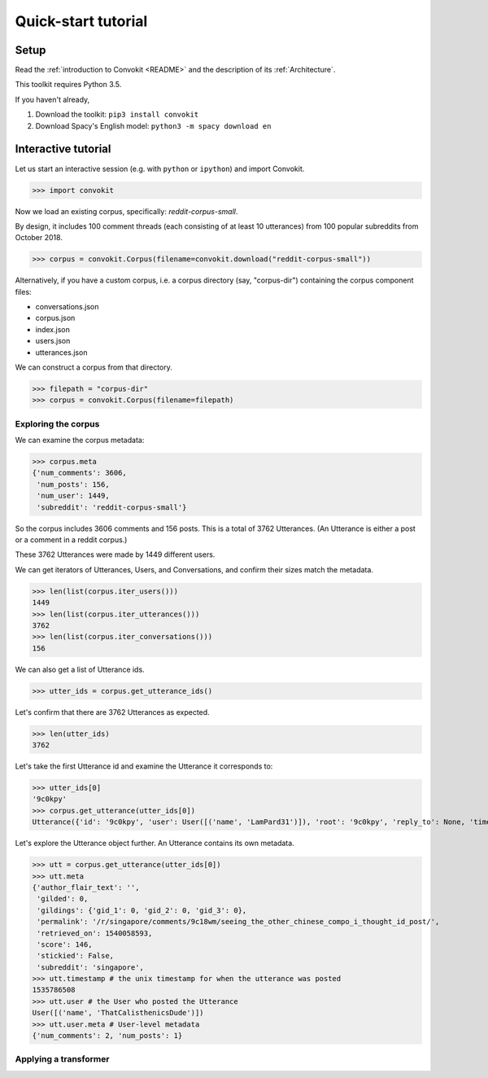 ====================
Quick-start tutorial
====================

Setup
=====
Read the :ref:`introduction to Convokit <README>` and the description of its :ref:`Architecture`.

This toolkit requires Python 3.5.

If you haven't already,

#. Download the toolkit: ``pip3 install convokit``

#. Download Spacy's English model: ``python3 -m spacy download en``

Interactive tutorial
====================
Let us start an interactive session (e.g. with ``python`` or ``ipython``) and import Convokit.

>>> import convokit

Now we load an existing corpus, specifically: `reddit-corpus-small`.

By design, it includes 100 comment threads (each consisting of at least 10 utterances) from 100 popular subreddits from October 2018.

>>> corpus = convokit.Corpus(filename=convokit.download("reddit-corpus-small"))

Alternatively, if you have a custom corpus, i.e. a corpus directory (say, "corpus-dir") containing the corpus component files:

* conversations.json

* corpus.json

* index.json

* users.json

* utterances.json

We can construct a corpus from that directory.

>>> filepath = "corpus-dir"
>>> corpus = convokit.Corpus(filename=filepath)

Exploring the corpus
--------------------

We can examine the corpus metadata:

>>> corpus.meta
{'num_comments': 3606,
 'num_posts': 156,
 'num_user': 1449,
 'subreddit': 'reddit-corpus-small'}

So the corpus includes 3606 comments and 156 posts. This is a total of 3762 Utterances. (An Utterance is either a post or a comment in a reddit corpus.)

These 3762 Utterances were made by 1449 different users.

We can get iterators of Utterances, Users, and Conversations, and confirm their sizes match the metadata.

>>> len(list(corpus.iter_users()))
1449
>>> len(list(corpus.iter_utterances()))
3762
>>> len(list(corpus.iter_conversations()))
156

We can also get a list of Utterance ids.

>>> utter_ids = corpus.get_utterance_ids()

Let's confirm that there are 3762 Utterances as expected.

>>> len(utter_ids)
3762

Let's take the first Utterance id and examine the Utterance it corresponds to:

>>> utter_ids[0]
'9c0kpy'
>>> corpus.get_utterance(utter_ids[0])
Utterance({'id': '9c0kpy', 'user': User([('name', 'LamPard31')]), 'root': '9c0kpy', 'reply_to': None, 'timestamp': 1535778431, 'text': '', 'meta': {'score': 780, 'top_level_comment': None, 'retrieved_on': 1540058138, 'gilded': 0, 'gildings': {'gid_1': 0, 'gid_2': 0, 'gid_3': 0}, 'subreddit': 'singapore', 'stickied': False, 'permalink': '/r/singapore/comments/9c0kpy/first_world_chinese/', 'author_flair_text': ''}})

Let's explore the Utterance object further. An Utterance contains its own metadata.

>>> utt = corpus.get_utterance(utter_ids[0])
>>> utt.meta
{'author_flair_text': '',
 'gilded': 0,
 'gildings': {'gid_1': 0, 'gid_2': 0, 'gid_3': 0},
 'permalink': '/r/singapore/comments/9c18wm/seeing_the_other_chinese_compo_i_thought_id_post/',
 'retrieved_on': 1540058593,
 'score': 146,
 'stickied': False,
 'subreddit': 'singapore',
>>> utt.timestamp # the unix timestamp for when the utterance was posted
1535786508
>>> utt.user # the User who posted the Utterance
User([('name', 'ThatCalisthenicsDude')])
>>> utt.user.meta # User-level metadata
{'num_comments': 2, 'num_posts': 1}

Applying a transformer
----------------------








